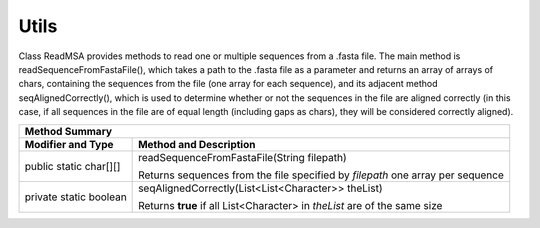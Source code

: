 Utils
=====

Class ReadMSA provides methods to read one or multiple sequences from a .fasta file.
The main method is readSequenceFromFastaFile(), which takes a path to the .fasta file
as a parameter and returns an array of arrays of chars, containing the sequences
from the file (one array for each sequence), and its adjacent method seqAlignedCorrectly(),
which is used to determine whether or not the sequences in the file are aligned
correctly (in this case, if all sequences in the file are of equal length (including
gaps as chars), they will be considered correctly aligned).

+-----------------------------------------------------------------------------+
|  Method Summary                                                             |
+========================+====================================================+
| **Modifier and Type**  | **Method and Description**                         |
+------------------------+----------------------------------------------------+
| public static char[][] | readSequenceFromFastaFile(String filepath)         |
|                        |                                                    |
|                        | Returns sequences from the file specified by       |
|                        | *filepath* one array per sequence                  |
+------------------------+----------------------------------------------------+
| private static boolean | seqAlignedCorrectly(List<List<Character>> theList) |
|                        |                                                    |
|                        | Returns **true** if all List<Character> in         |
|                        | *theList* are of the same size                     |
+------------------------+----------------------------------------------------+

